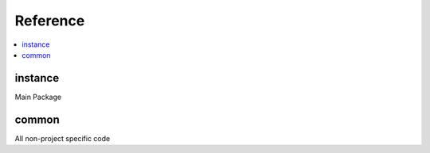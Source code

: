 Reference
=========

.. contents::
    :local:
    :backlinks: none


instance
--------
Main Package

.. autosummary::
   :toctree: _autosummary
   :template: custom-module-template.rst
   :recursive:

   instance


common
------------------------------------------------
All non-project specific code

.. autosummary::
   :toctree: _autosummary
   :template: custom-module-template.rst
   :recursive:

   common
